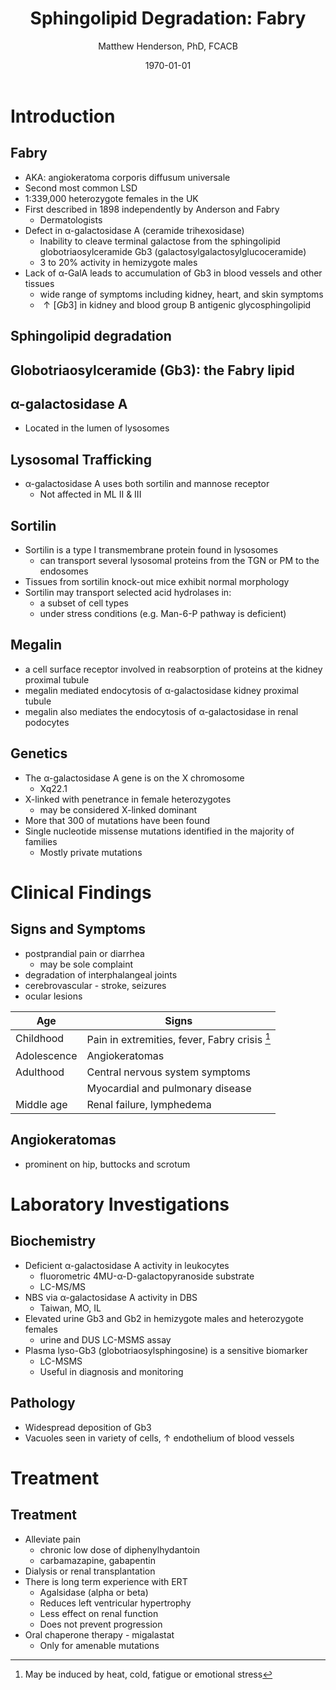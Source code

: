 #+TITLE: Sphingolipid Degradation: Fabry
#+AUTHOR: Matthew Henderson, PhD, FCACB
#+DATE: \today

* Introduction

** Fabry

- AKA: angiokeratoma corporis diffusum universale
- Second most common LSD
- 1:339,000 heterozygote females in the UK
- First described in 1898 independently by Anderson and Fabry
  - Dermatologists
- Defect in \alpha-galactosidase A (ceramide trihexosidase)
  - Inability to cleave terminal galactose from the sphingolipid globotriaosylceramide Gb3 (galactosylgalactosylglucoceramide)
  - 3 to 20% activity in hemizygote males
- Lack of \alpha-GalA leads to accumulation of Gb3 in blood vessels and other tissues
  - wide range of symptoms including kidney, heart, and skin symptoms
  - \uparrow [Gb3] in kidney and blood group B antigenic glycosphingolipid

** Sphingolipid degradation

#+CAPTION[Sphingolipid degradation]:Sphingolipid degradation
#+NAME: fig:sld
#+ATTR_LaTeX: :width 0.6\textwidth
[[file:./fabry/figures/sl_degradation.png]]


**  Globotriaosylceramide (Gb3): the Fabry lipid
#+CAPTION[Globotriaosylceramide]: Globotriaosylceramide
#+NAME: fig:galac 
#+ATTR_LaTeX: :width 0.5\textwidth
[[file:./fabry/figures/globotriaosylceramide.png]]

** \alpha-galactosidase A
#+CAPTION[\alpha-galactosidase A]:\alpha-galactosidase A
#+NAME: fig:sidase
#+ATTR_LaTeX: :width 0.5\textwidth
[[file:./fabry/figures/galactosidaseA.png]]

- Located in the lumen of lysosomes

** Lysosomal Trafficking

#+CAPTION[Lysosomal protein trafficking receptors]:Lysosomal protein trafficking receptors
#+NAME: fig:traf
#+ATTR_LaTeX: :width 0.8\textwidth
[[file:./fabry/figures/lysosome_trafficking.jpeg]]

- \alpha-galactosidase A uses both sortilin and mannose receptor
  - Not affected in ML II & III

** Sortilin

- Sortilin is a type I transmembrane protein found in lysosomes
  - can transport several lysosomal proteins from the TGN or PM to the endosomes
- Tissues from sortilin knock-out mice exhibit normal morphology
- Sortilin may transport selected acid hydrolases in:
  - a subset of cell types
  - under stress conditions (e.g. Man-6-P pathway is deficient) 

** Megalin 
- a cell surface receptor involved in reabsorption of proteins at the kidney proximal tubule
- megalin mediated endocytosis of \alpha-galactosidase kidney proximal tubule 
- megalin also mediates the endocytosis of \alpha-galactosidase in renal podocytes

** Genetics
- The \alpha-galactosidase A gene is on the X chromosome
  - Xq22.1
- X-linked with penetrance in female heterozygotes
  - may be considered X-linked dominant
- More that 300 of mutations have been found
- Single nucleotide missense mutations identified in the majority of families
  - Mostly private mutations

* Clinical Findings

** Signs and Symptoms

- postprandial pain or diarrhea
  - may be sole complaint
- degradation of interphalangeal joints
- cerebrovascular - stroke, seizures
- ocular lesions


| Age         | Signs                                           |
|-------------+-------------------------------------------------|
| Childhood   | Pain in extremities, fever, Fabry crisis [fn:1] |
| Adolescence | Angiokeratomas                                  |
| Adulthood   | Central nervous system symptoms                 |
|             | Myocardial and pulmonary disease                |
| Middle age  | Renal failure, lymphedema                       |


[fn:1] May be induced by heat, cold, fatigue or emotional stress


** Angiokeratomas


#+CAPTION[Angiokeratomas of the skin]:Angiokeratomas of the skin
#+NAME: fig:skin
#+ATTR_LaTeX: :width 0.6\textwidth
[[file:./fabry/figures/angiokeratomas.png]]

- prominent on hip, buttocks and scrotum

* Laboratory Investigations

** Biochemistry
- Deficient \alpha-galactosidase A activity in leukocytes
  - fluorometric 4MU-\alpha-D-galactopyranoside substrate
  - LC-MS/MS 
- NBS via \alpha-galactosidase A activity in DBS
  - Taiwan, MO, IL
- Elevated urine Gb3 and Gb2 in hemizygote males and heterozygote females
  - urine and DUS LC-MSMS assay
- Plasma lyso-Gb3 (globotriaosylsphingosine) is a sensitive biomarker
  - LC-MSMS
  - Useful in diagnosis and monitoring

** Pathology

- Widespread deposition of Gb3
- Vacuoles seen in variety of cells, \uparrow endothelium of blood vessels

#+CAPTION[Fabry EM]:EM showing concentric or lamellar structure of lysosomal inclusions in Fabry disease renal biopsy
#+NAME: fig:biopsy
#+ATTR_LaTeX: :width 0.7\textwidth
[[file:./fabry/figures/Fabrys-disease.jpg]]

* Treatment

** Treatment
- Alleviate pain
  - chronic low dose of diphenylhydantoin
  - carbamazapine, gabapentin
- Dialysis or renal transplantation
- There is long term experience with ERT
  - Agalsidase (alpha or beta)
  - Reduces left ventricular hypertrophy
  - Less effect on renal function
  - Does not prevent progression
- Oral chaperone therapy - migalastat
  - Only for amenable mutations


